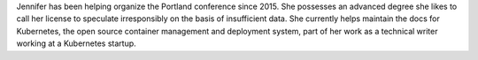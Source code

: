Jennifer has been helping organize the Portland conference since 2015.
She possesses an advanced degree she likes to call her license to speculate irresponsibly on the basis of insufficient data.
She currently helps maintain the docs for Kubernetes, the open source container management and deployment system, part of her work as a technical writer working at a Kubernetes startup.
